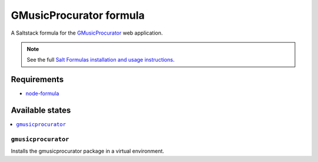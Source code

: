 ========================
GMusicProcurator formula
========================

A Saltstack formula for the GMusicProcurator_ web application.

.. _GMusicProcurator: https://gmusicprocurator.readthedocs.org/

.. note::

    See the full `Salt Formulas installation and usage instructions
    <http://docs.saltstack.com/topics/conventions/formulas.html>`_.

Requirements
------------

* node-formula_

.. _node-formula: https://github.com/tfolio/node-formula

Available states
----------------

.. contents::
    :local:

``gmusicprocurator``
~~~~~~~~~~~~~~~~~~~~

Installs the gmusicprocurator package in a virtual environment.
